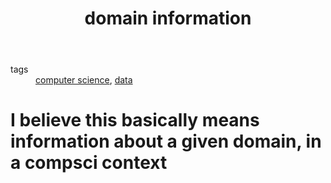 #+title: domain information
#+ROAM_TAGS: "computer science"
- tags :: [[file:20200526214234-computer_science.org][computer science]], [[file:20200825190220-data.org][data]]

* I believe this basically means information about a given domain, in a compsci context
